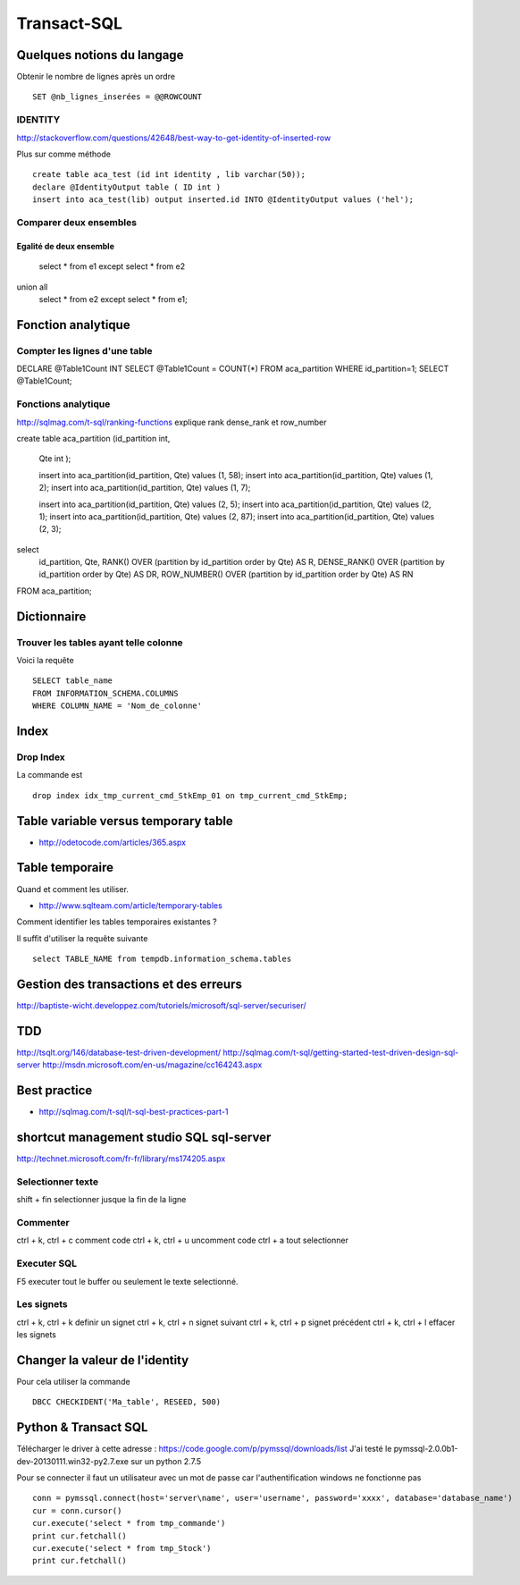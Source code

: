 ************
Transact-SQL
************

Quelques notions du langage
===========================

Obtenir le nombre de lignes après un ordre ::

 SET @nb_lignes_inserées = @@ROWCOUNT

IDENTITY
--------

http://stackoverflow.com/questions/42648/best-way-to-get-identity-of-inserted-row

Plus sur comme méthode ::

    create table aca_test (id int identity , lib varchar(50));
    declare @IdentityOutput table ( ID int )
    insert into aca_test(lib) output inserted.id INTO @IdentityOutput values ('hel');

Comparer deux ensembles
-----------------------

Egalité de deux ensemble
++++++++++++++++++++++++

  select * from e1
  except
  select * from e2
union all
  select * from e2
  except
  select * from e1;

Fonction analytique
===================

Compter les lignes d'une table
------------------------------

DECLARE @Table1Count INT
SELECT @Table1Count = COUNT(*) FROM aca_partition WHERE id_partition=1;
SELECT @Table1Count;


Fonctions analytique
--------------------

http://sqlmag.com/t-sql/ranking-functions  explique rank dense_rank et row_number


create table aca_partition
(id_partition int,
 Qte int
 );

 insert into aca_partition(id_partition, Qte) values (1, 58);
 insert into aca_partition(id_partition, Qte) values (1, 2);
 insert into aca_partition(id_partition, Qte) values (1, 7);

 insert into aca_partition(id_partition, Qte) values (2, 5);
 insert into aca_partition(id_partition, Qte) values (2, 1);
 insert into aca_partition(id_partition, Qte) values (2, 87);
 insert into aca_partition(id_partition, Qte) values (2, 3);

select
   id_partition,
   Qte,
   RANK() OVER (partition by id_partition order by Qte) AS R,
   DENSE_RANK() OVER (partition by id_partition order by Qte) AS DR,
   ROW_NUMBER() OVER (partition by id_partition order by Qte) AS RN
FROM aca_partition;

Dictionnaire
============

Trouver les tables ayant telle colonne
--------------------------------------

Voici la requête ::

   SELECT table_name
   FROM INFORMATION_SCHEMA.COLUMNS
   WHERE COLUMN_NAME = 'Nom_de_colonne'


Index
=====

Drop Index
----------

La commande est ::

  drop index idx_tmp_current_cmd_StkEmp_01 on tmp_current_cmd_StkEmp;

Table variable versus temporary table
=====================================

- http://odetocode.com/articles/365.aspx

Table temporaire
================

Quand et comment les utiliser.

- http://www.sqlteam.com/article/temporary-tables

Comment identifier les tables temporaires existantes ?

Il suffit d'utiliser la requête suivante ::

	select TABLE_NAME from tempdb.information_schema.tables

Gestion des transactions et des erreurs
=======================================

http://baptiste-wicht.developpez.com/tutoriels/microsoft/sql-server/securiser/

TDD
===

http://tsqlt.org/146/database-test-driven-development/
http://sqlmag.com/t-sql/getting-started-test-driven-design-sql-server
http://msdn.microsoft.com/en-us/magazine/cc164243.aspx

Best practice
=============

- http://sqlmag.com/t-sql/t-sql-best-practices-part-1

shortcut management studio SQL sql-server
=========================================

http://technet.microsoft.com/fr-fr/library/ms174205.aspx

Selectionner texte
------------------

shift + fin selectionner jusque la fin de la ligne

Commenter
---------
ctrl + k, ctrl + c comment code
ctrl + k, ctrl + u uncomment code
ctrl + a tout selectionner

Executer SQL
------------
F5 executer tout le buffer ou seulement le texte selectionné.

Les signets
-----------
ctrl + k, ctrl + k definir un signet
ctrl + k, ctrl + n signet suivant
ctrl + k, ctrl + p signet précédent
ctrl + k, ctrl + l effacer les signets

Changer la valeur de l'identity
===============================

Pour cela utiliser la commande ::

  DBCC CHECKIDENT('Ma_table', RESEED, 500)

Python & Transact SQL
=====================

Télécharger le driver à cette adresse : https://code.google.com/p/pymssql/downloads/list
J'ai testé le pymssql-2.0.0b1-dev-20130111.win32-py2.7.exe sur un python 2.7.5

Pour se connecter il faut un utilisateur avec un mot de passe car l'authentification windows ne fonctionne pas ::

        conn = pymssql.connect(host='server\name', user='username', password='xxxx', database='database_name')
        cur = conn.cursor()
        cur.execute('select * from tmp_commande')
        print cur.fetchall()
        cur.execute('select * from tmp_Stock')
        print cur.fetchall()

